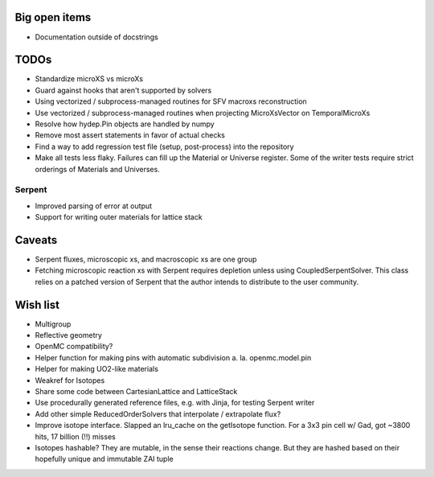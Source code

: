 Big open items
==============

* Documentation outside of docstrings

TODOs
=====

* Standardize microXS vs microXs
* Guard against hooks that aren't supported by solvers
* Using vectorized / subprocess-managed routines for SFV macroxs
  reconstruction
* Use vectorized / subprocess-managed routines when projecting
  MicroXsVector on TemporalMicroXs
* Resolve how hydep.Pin objects are handled by numpy
* Remove most assert statements in favor of actual checks
* Find a way to add regression test file (setup, post-process) into
  the repository
* Make all tests less flaky. Failures can fill up the Material or
  Universe register. Some of the writer tests require strict orderings
  of Materials and Universes.

Serpent
-------

* Improved parsing of error at output
* Support for writing outer materials for lattice stack

Caveats
=======

* Serpent fluxes, microscopic xs, and macroscopic xs are one group
* Fetching microscopic reaction xs with Serpent requires depletion
  unless using CoupledSerpentSolver. This class relies on a patched
  version of Serpent that the author intends to distribute to the
  user community.

Wish list
=========

* Multigroup
* Reflective geometry
* OpenMC compatibility?
* Helper function for making pins with automatic subdivision
  a. la. openmc.model.pin
* Helper for making UO2-like materials
* Weakref for Isotopes
* Share some code between CartesianLattice and LatticeStack
* Use procedurally generated reference files, e.g. with Jinja, for
  testing Serpent writer
* Add other simple ReducedOrderSolvers that interpolate / extrapolate
  flux?
* Improve isotope interface. Slapped an lru_cache on the getIsotope function.
  For a 3x3 pin cell w/ Gad, got ~3800 hits, 17 billion (!!) misses
* Isotopes hashable? They are mutable, in the sense their reactions change.
  But they are hashed based on their hopefully unique and immutable ZAI tuple
